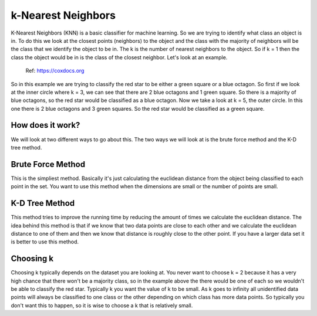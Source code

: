 ====================
k-Nearest Neighbors
====================

K-Nearest Neighbors (KNN) is a basic classifier for machine learning. So we are trying to identify what class an object is in. To do this we look at the closest points (neighbors) to the object and the class with the majority of neighbors will be the class that we identify the object to be in. The k is the number of nearest neighbors to the object. So if k = 1 then the class the object would be in is the class of the closest neighbor. Let's look at an example. 

.. figure:: https://github.com/machinelearningmindset/machine-learning-for-everybody/blob/master/docs/source/content/overview/_img/knn.png
   :scale: 50 %
   :alt: KNN

   Ref: https://coxdocs.org

So in this example we are trying to classify the red star to be either a green square or a blue octagon. So first if we look at the inner circle where k = 3, we can see that there are 2 blue octagons and 1 green square. So there is a majority of blue octagons, so the red star would be classified as a blue octagon. Now we take a look at k = 5, the outer circle. In this one there is 2 blue octagons and 3 green squares. So the red star would be classified as a green square.

How does it work?
-----------------

We will look at two different ways to go about this. The two ways we will look at is the brute force method and the K-D tree method.

Brute Force Method
--------------------

This is the simpliest method. Basically it's just calculating the euclidean distance from the object being classified to each point in the set. You want to use this method when the dimensions are small or the number of points are small. 

K-D Tree Method
-----------------

This method tries to improve the running time by reducing the amount of times we calculate the euclidean distance. The idea behind this method is that if we know that two data points are close to each other and we calculate the euclidean distance to one of them and then we know that distance is roughly close to the other point. If you have a larger data set it is better to use this method. 

Choosing k
-----------

Choosing k typically depends on the dataset you are looking at. You never want to choose k = 2 because it has a very high chance that there won't be a majority class, so in the example above the there would be one of each so we wouldn't be able to classify the red star. Typically k you want the value of k to be small. As k goes to infinity all unidentified data points will always be classified to one class or the other depending on which class has more data points. So typically you don't want this to happen, so it is wise to choose a k that is relatively small. 




